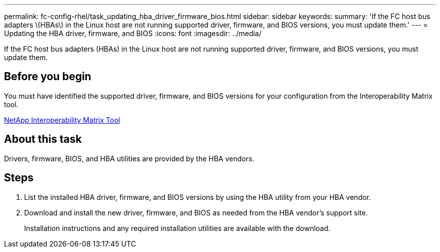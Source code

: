 ---
permalink: fc-config-rhel/task_updating_hba_driver_firmware_bios.html
sidebar: sidebar
keywords: 
summary: 'If the FC host bus adapters \(HBAs\) in the Linux host are not running supported driver, firmware, and BIOS versions, you must update them.'
---
= Updating the HBA driver, firmware, and BIOS
:icons: font
:imagesdir: ../media/

[.lead]
If the FC host bus adapters (HBAs) in the Linux host are not running supported driver, firmware, and BIOS versions, you must update them.

== Before you begin

You must have identified the supported driver, firmware, and BIOS versions for your configuration from the Interoperability Matrix tool.

https://mysupport.netapp.com/matrix[NetApp Interoperability Matrix Tool]

== About this task

Drivers, firmware, BIOS, and HBA utilities are provided by the HBA vendors.

== Steps

. List the installed HBA driver, firmware, and BIOS versions by using the HBA utility from your HBA vendor.
. Download and install the new driver, firmware, and BIOS as needed from the HBA vendor's support site.
+
Installation instructions and any required installation utilities are available with the download.
